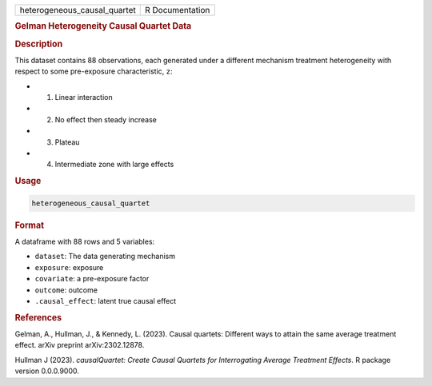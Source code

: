 .. container::

   .. container::

      ============================ ===============
      heterogeneous_causal_quartet R Documentation
      ============================ ===============

      .. rubric:: Gelman Heterogeneity Causal Quartet Data
         :name: gelman-heterogeneity-causal-quartet-data

      .. rubric:: Description
         :name: description

      This dataset contains 88 observations, each generated under a
      different mechanism treatment heterogeneity with respect to some
      pre-exposure characteristic, ``z``:

      -  (1) Linear interaction

      -  (2) No effect then steady increase

      -  (3) Plateau

      -  (4) Intermediate zone with large effects

      .. rubric:: Usage
         :name: usage

      .. code:: R

         heterogeneous_causal_quartet

      .. rubric:: Format
         :name: format

      A dataframe with 88 rows and 5 variables:

      -  ``dataset``: The data generating mechanism

      -  ``exposure``: exposure

      -  ``covariate``: a pre-exposure factor

      -  ``outcome``: outcome

      -  ``.causal_effect``: latent true causal effect

      .. rubric:: References
         :name: references

      Gelman, A., Hullman, J., & Kennedy, L. (2023). Causal quartets:
      Different ways to attain the same average treatment effect. arXiv
      preprint arXiv:2302.12878.

      Hullman J (2023). *causalQuartet: Create Causal Quartets for
      Interrogating Average Treatment Effects*. R package version
      0.0.0.9000.
